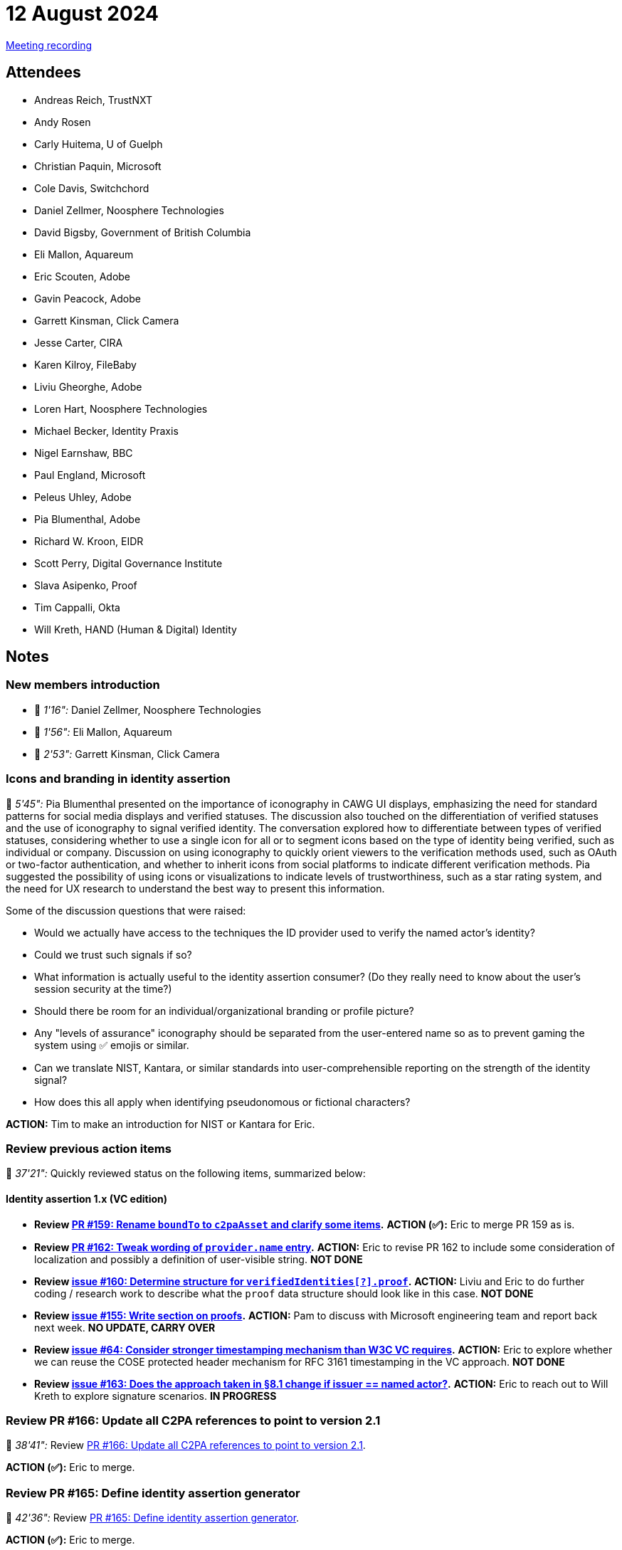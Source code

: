 = 12 August 2024

link:https://youtu.be/tTN0d4uLvAY[Meeting recording]

== Attendees

* Andreas Reich, TrustNXT
* Andy Rosen
* Carly Huitema, U of Guelph
* Christian Paquin, Microsoft
* Cole Davis, Switchchord
* Daniel Zellmer, Noosphere Technologies
* David Bigsby, Government of British Columbia
* Eli Mallon, Aquareum
* Eric Scouten, Adobe
* Gavin Peacock, Adobe
* Garrett Kinsman, Click Camera
* Jesse Carter, CIRA
* Karen Kilroy, FileBaby
* Liviu Gheorghe, Adobe
* Loren Hart, Noosphere Technologies
* Michael Becker, Identity Praxis
* Nigel Earnshaw, BBC
* Paul England, Microsoft
* Peleus Uhley, Adobe
* Pia Blumenthal, Adobe
* Richard W. Kroon, EIDR
* Scott Perry, Digital Governance Institute
* Slava Asipenko, Proof
* Tim Cappalli, Okta
* Will Kreth, HAND (Human & Digital) Identity

== Notes

=== New members introduction

* 🎥 _1'16":_ Daniel Zellmer, Noosphere Technologies
* 🎥 _1'56":_ Eli Mallon, Aquareum
* 🎥 _2'53":_ Garrett Kinsman, Click Camera

=== Icons and branding in identity assertion

🎥 _5'45":_ Pia Blumenthal presented on the importance of iconography in CAWG UI displays, emphasizing the need for standard patterns for social media displays and verified statuses. The discussion also touched on the differentiation of verified statuses and the use of iconography to signal verified identity. The conversation explored how to differentiate between types of verified statuses, considering whether to use a single icon for all or to segment icons based on the type of identity being verified, such as individual or company. Discussion on using iconography to quickly orient viewers to the verification methods used, such as OAuth or two-factor authentication, and whether to inherit icons from social platforms to indicate different verification methods. Pia suggested the possibility of using icons or visualizations to indicate levels of trustworthiness, such as a star rating system, and the need for UX research to understand the best way to present this information.

Some of the discussion questions that were raised:

* Would we actually have access to the techniques the ID provider used to verify the named actor’s identity?
* Could we trust such signals if so?
* What information is actually useful to the identity assertion consumer? (Do they really need to know about the user's session security at the time?)
* Should there be room for an individual/organizational branding or profile picture?
* Any "levels of assurance" iconography should be separated from the user-entered name so as to prevent gaming the system using ✅ emojis or similar.
* Can we translate NIST, Kantara, or similar standards into user-comprehensible reporting on the strength of the identity signal?
* How does this all apply when identifying pseudonomous or fictional characters?

*ACTION:* Tim to make an introduction for NIST or Kantara for Eric.

=== Review previous action items

🎥 _37'21":_ Quickly reviewed status on the following items, summarized below:

==== Identity assertion 1.x (VC edition)

* *Review link:https://github.com/creator-assertions/identity-assertion/pull/159[PR #159: Rename `boundTo` to `c2paAsset` and clarify some items].* *ACTION (✅):* Eric to merge PR 159 as is.
* *Review link:https://github.com/creator-assertions/identity-assertion/pull/162[PR #162: Tweak wording of `provider.name` entry].* *ACTION:* Eric to revise PR 162 to include some consideration of localization and possibly a definition of user-visible string. *NOT DONE*
* *Review link:https://github.com/creator-assertions/identity-assertion/issues/160[issue #160: Determine structure for `verifiedIdentities[?\].proof`].* *ACTION:* Liviu and Eric to do further coding / research work to describe what the `proof` data structure should look like in this case. *NOT DONE*
* *Review link:https://github.com/creator-assertions/identity-assertion/issues/155[issue #155: Write section on proofs].* *ACTION:* Pam to discuss with Microsoft engineering team and report back next week. *NO UPDATE, CARRY OVER*
* *Review link:https://github.com/creator-assertions/identity-assertion/issues/64[issue #64: Consider stronger timestamping mechanism than W3C VC requires].* *ACTION:* Eric to explore whether we can reuse the COSE protected header mechanism for RFC 3161 timestamping in the VC approach. *NOT DONE*
* *Review link:https://github.com/creator-assertions/identity-assertion/issues/163[issue #163: Does the approach taken in §8.1 change if issuer == named actor?].* *ACTION:* Eric to reach out to Will Kreth to explore signature scenarios. *IN PROGRESS*

=== Review PR #166: Update all C2PA references to point to version 2.1

🎥 _38'41":_ Review link:https://github.com/creator-assertions/identity-assertion/pull/166[PR #166: Update all C2PA references to point to version 2.1].

*ACTION (✅):* Eric to merge.

=== Review PR #165: Define identity assertion generator

🎥 _42'36":_ Review link:https://github.com/creator-assertions/identity-assertion/pull/165[PR #165: Define identity assertion generator].

*ACTION (✅):* Eric to merge.

*ACTION:* Eric to add a new PR to define “identity provider.”

=== Review PR #167: Define VC proofing mechanism

🎥 _44'33":_ Review link:https://github.com/creator-assertions/identity-assertion/pull/167[PR #167: Define VC proofing mechanism].

*ACTION:* Eric to add clause limiting COSE signature algorithms to the same list used in C2PA.

*ACTION:* All members to review PR and flag any concerns with limiting to COSE signatures only.

Not merging this week. Will re-review in a week or two.

=== Review scope of training and data mining assertion

🎥 _48'47":_ Review link:https://github.com/creator-assertions/training-and-data-mining-assertion/pull/1/files[PR#1: Add `cawg.social_media` entry].

Discussion only; no action this week. Compare to possible work being done on this front by link:https://jpeg.org/jpegtrust/index.html[JPEG Trust]. Consider whether CAWG wants to step into this space, and if so, whether it merits a separate assertion from training and data mining.

Also, worth comparing this to existing IPTC work. See link:https://www.iptc.org/std-dev/guidelines/trust/#_expressing_trust_indicators_in_newsml_g2_and_ninjs[Expressing Trust and Credibility Information in IPTC Standards].

*ACTION:* Eric to relay comments from discussion into the PR chat.

=== Proposal: Define standard HTTP interface for identity assertion

🎥 _1h01'26":_ Eric proposed the idea of standardizing an HTTP interface protocol to issue CAWG identity assertions, which would allow for interoperability and ease of use across different service providers, enabling content producers to obtain signatures from their chosen identity provider. The proposal aims to facilitate a standardized method for content producers to interact with various identity providers, ensuring a consistent and reliable process for obtaining the necessary signatures for CAWG identity assertions.

*ACTION:* Eric to create a PR describing this standard HTTP interface.
